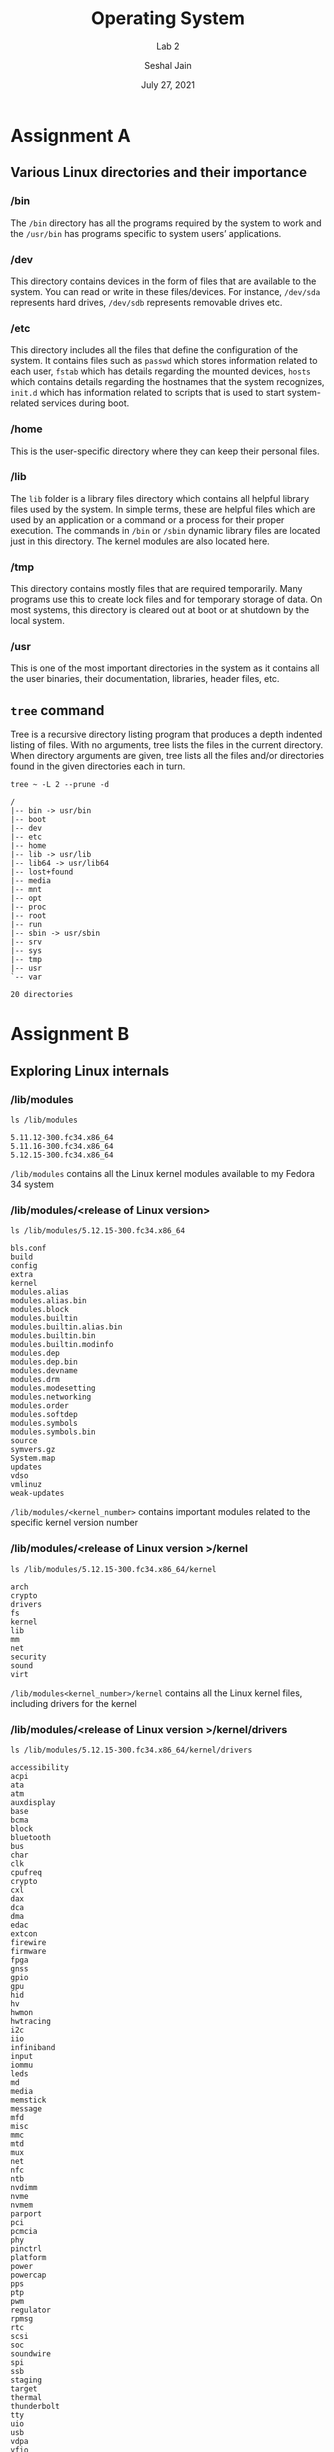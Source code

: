 #+TITLE: Operating System
#+SUBTITLE: Lab 2
#+AUTHOR: Seshal Jain
#+OPTIONS: num:nil toc:nil ^:nil
#+DATE: July 27, 2021
#+LATEX_CLASS: assignment
#+EXPORT_FILE_NAME: 191112436_2

* Assignment A
** Various Linux directories and their importance
*** /bin
The =/bin= directory has all the programs required by the system to work and the =/usr/bin= has programs specific to system users’ applications.
*** /dev
This directory contains devices in the form of files that are available to the system. You can read or write in these files/devices. For instance, =/dev/sda= represents hard drives, =/dev/sdb= represents removable drives etc.
*** /etc
This directory includes all the files that define the configuration of the system. It contains files such as =passwd= which stores information related to each user, =fstab= which has details regarding the mounted devices, =hosts= which contains details regarding the hostnames that the system recognizes, =init.d= which has information related to scripts that is used to start system-related services during boot.
*** /home
This is the user-specific directory where they can keep their personal files.
*** /lib
The =lib= folder is a library files directory which contains all helpful library files used by the system. In simple terms, these are helpful files which are used by an application or a command or a process for their proper execution. The commands in =/bin= or =/sbin= dynamic library files are located just in this directory. The kernel modules are also located here.
*** /tmp
This directory contains mostly files that are required temporarily. Many programs use this to create lock files and for temporary storage of data. On most systems, this directory is cleared out at boot or at shutdown by the local system.
*** /usr
This is one of the most important directories in the system as it contains all the user binaries, their documentation, libraries, header files, etc.
** =tree= command
Tree is a recursive directory listing program that produces a depth indented listing of files. With no arguments, tree lists the files in the current directory.  When directory arguments are given, tree lists all the files and/or directories found in the given directories each in turn.

#+begin_src
tree ~ -L 2 --prune -d
#+end_src


#+begin_example
/
|-- bin -> usr/bin
|-- boot
|-- dev
|-- etc
|-- home
|-- lib -> usr/lib
|-- lib64 -> usr/lib64
|-- lost+found
|-- media
|-- mnt
|-- opt
|-- proc
|-- root
|-- run
|-- sbin -> usr/sbin
|-- srv
|-- sys
|-- tmp
|-- usr
`-- var

20 directories
#+end_example
* Assignment B
** Exploring Linux internals
*** /lib/modules
#+begin_src
ls /lib/modules
#+end_src

#+begin_example
5.11.12-300.fc34.x86_64
5.11.16-300.fc34.x86_64
5.12.15-300.fc34.x86_64
#+end_example

=/lib/modules= contains all the Linux kernel modules available to my Fedora 34 system
*** /lib/modules/<release of Linux version>
#+begin_src
ls /lib/modules/5.12.15-300.fc34.x86_64
#+end_src

#+begin_example
bls.conf
build
config
extra
kernel
modules.alias
modules.alias.bin
modules.block
modules.builtin
modules.builtin.alias.bin
modules.builtin.bin
modules.builtin.modinfo
modules.dep
modules.dep.bin
modules.devname
modules.drm
modules.modesetting
modules.networking
modules.order
modules.softdep
modules.symbols
modules.symbols.bin
source
symvers.gz
System.map
updates
vdso
vmlinuz
weak-updates
#+end_example

=/lib/modules/<kernel_number>= contains important modules related to the specific kernel version number
*** /lib/modules/<release of Linux version >/kernel
#+begin_src
ls /lib/modules/5.12.15-300.fc34.x86_64/kernel
#+end_src

#+begin_example
arch
crypto
drivers
fs
kernel
lib
mm
net
security
sound
virt
#+end_example

=/lib/modules<kernel_number>/kernel= contains all the Linux kernel files, including drivers for the kernel
*** /lib/modules/<release of Linux version >/kernel/drivers
#+begin_src
ls /lib/modules/5.12.15-300.fc34.x86_64/kernel/drivers
#+end_src

#+begin_example
accessibility
acpi
ata
atm
auxdisplay
base
bcma
block
bluetooth
bus
char
clk
cpufreq
crypto
cxl
dax
dca
dma
edac
extcon
firewire
firmware
fpga
gnss
gpio
gpu
hid
hv
hwmon
hwtracing
i2c
iio
infiniband
input
iommu
leds
md
media
memstick
message
mfd
misc
mmc
mtd
mux
net
nfc
ntb
nvdimm
nvme
nvmem
parport
pci
pcmcia
phy
pinctrl
platform
power
powercap
pps
ptp
pwm
regulator
rpmsg
rtc
scsi
soc
soundwire
spi
ssb
staging
target
thermal
thunderbolt
tty
uio
usb
vdpa
vfio
vhost
video
virt
virtio
w1
watchdog
xen
#+end_example

=/lib/modules/<kernel_number>/kernel/drivers= contains all the Linux kernel drivers for devices like =tty=, =usb=, =gpio= etc, including drivers for the kernel
*** /usr/src/linux-header< release of Linux version >/drivers
On Fedora 34 the Linux header files reside in =/usr/src/kernels/<kernel_number>=
#+begin_src
ls /usr/src/kernels//drivers
#+end_src

#+begin_example
accessibility
acpi
amba
android
ata
atm
auxdisplay
base
bcma
block
bluetooth
bus
cdrom
char
clk
clocksource
connector
counter
cpufreq
cpuidle
crypto
cxl
dax
dca
devfreq
dio
dma
dma-buf
edac
eisa
extcon
firewire
firmware
fpga
fsi
gnss
gpio
gpu
greybus
hid
hsi
hv
hwmon
hwspinlock
hwtracing
i2c
i3c
ide
idle
iio
infiniband
input
interconnect
iommu
ipack
irqchip
isdn
Kconfig
leds
lightnvm
macintosh
mailbox
Makefile
mcb
md
media
memory
memstick
message
mfd
misc
mmc
most
mtd
mux
net
nfc
ntb
nubus
nvdimm
nvme
nvmem
of
opp
parisc
parport
pci
pcmcia
perf
phy
pinctrl
platform
pnp
power
powercap
pps
ps3
ptp
pwm
rapidio
ras
regulator
remoteproc
reset
rpmsg
rtc
s390
sbus
scsi
sh
siox
slimbus
soc
soundwire
spi
spmi
ssb
staging
target
tc
tee
thermal
thunderbolt
tty
uio
usb
vdpa
vfio
vhost
video
virt
virtio
visorbus
vlynq
vme
w1
watchdog
xen
zorro

#+end_example

This directory contains the module drivers installed for the user. The drivers in use are stored in =/lib/modules/<kernel_number>/drivers=
*** /usr/src/linux/Documentation/
This directory does not exist on my system. However, it usually contains the Documentation for various components of Linux.
** What are Linux Modules?
Linux modules are lumps of code that can be dynamically linked into the kernel at any point after the system has booted. They can be unlinked from the kernel and removed when they are no longer needed. Mostly Linux kernel modules are device drivers, pseudo-device drivers such as network drivers, or file-systems.
** What is .ko file?
=.ko= file is an object file linked with some kernel automatically generated data structures that are needed by the kernel.
** Some module commands
*** modprobe
=modprobe= can be used to load or remove modeles from the kernel

=modprobe <module>= installs a module

=modprobe -r <module>= removes a module
*** lsmod
=lsmod= show the status of Linux kernel modules

#+begin_src
lsmod
#+end_src

#+begin_example
Module                  Size  Used by
rfcomm                 90112  4
snd_seq_dummy          16384  0
snd_hrtimer            16384  1
xt_CHECKSUM            16384  1
xt_MASQUERADE          20480  3
xt_conntrack           16384  1
ipt_REJECT             16384  2
nf_nat_tftp            16384  0
nf_conntrack_tftp      20480  3 nf_nat_tftp
bridge                303104  0
stp                    16384  1 bridge
llc                    16384  2 bridge,stp
ccm                    20480  3
nft_objref             16384  2
nf_conntrack_netbios_ns    16384  1
nf_conntrack_broadcast    16384  1 nf_conntrack_netbios_ns
nft_fib_inet           16384  1
nft_fib_ipv4           16384  1 nft_fib_inet
nft_fib_ipv6           16384  1 nft_fib_inet
nft_fib                16384  3 nft_fib_ipv6,nft_fib_ipv4,nft_fib_inet
nft_reject_inet        16384  5
nf_reject_ipv4         16384  2 nft_reject_inet,ipt_REJECT
nf_reject_ipv6         20480  1 nft_reject_inet
nft_reject             16384  1 nft_reject_inet
nft_ct                 20480  24
nft_chain_nat          16384  4
ip6table_nat           16384  1
ip6table_mangle        16384  1
ip6table_raw           16384  0
ip6table_security      16384  0
iptable_nat            16384  1
nf_nat                 49152  5 ip6table_nat,nf_nat_tftp,nft_chain_nat,iptable_nat,xt_MASQUERADE
nf_conntrack          163840  8 xt_conntrack,nf_nat,nf_conntrack_tftp,nft_ct,nf_conntrack_netbios_ns,nf_nat_tftp,nf_conntrack_broadcast,xt_MASQUERADE
nf_defrag_ipv6         24576  1 nf_conntrack
nf_defrag_ipv4         16384  1 nf_conntrack
iptable_mangle         16384  1
iptable_raw            16384  0
iptable_security       16384  0
ip_set                 57344  0
nf_tables             245760  386 nft_ct,nft_reject_inet,nft_fib_ipv6,nft_objref,nft_fib_ipv4,nft_chain_nat,nft_reject,nft_fib,nft_fib_inet
nfnetlink              16384  3 nf_tables,ip_set
ip6table_filter        16384  1
ip6_tables             32768  5 ip6table_filter,ip6table_raw,ip6table_nat,ip6table_mangle,ip6table_security
iptable_filter         16384  1
cmac                   16384  2
bnep                   28672  2
sunrpc                626688  1
snd_hda_codec_realtek   151552  1
mei_hdcp               24576  0
mei_wdt                16384  0
at24                   24576  0
snd_hda_codec_generic    98304  1 snd_hda_codec_realtek
iTCO_wdt               16384  0
x86_pkg_temp_thermal    20480  0
snd_hda_codec_hdmi     73728  1
intel_powerclamp       20480  0
coretemp               20480  0
ppdev                  24576  0
intel_rapl_msr         20480  0
intel_pmc_bxt          16384  1 iTCO_wdt
snd_hda_intel          57344  7
iTCO_vendor_support    16384  1 iTCO_wdt
kvm_intel             335872  0
iwlmvm                483328  0
btusb                  65536  0
snd_intel_dspcfg       28672  1 snd_hda_intel
uvcvideo              118784  0
kvm                   987136  1 kvm_intel
snd_intel_sdw_acpi     20480  1 snd_intel_dspcfg
mac80211             1134592  1 iwlmvm
btrtl                  28672  1 btusb
snd_hda_codec         172032  4 snd_hda_codec_generic,snd_hda_codec_hdmi,snd_hda_intel,snd_hda_codec_realtek
btbcm                  16384  1 btusb
dell_laptop            28672  0
ledtrig_audio          16384  2 snd_hda_codec_generic,dell_laptop
dell_smm_hwmon         24576  0
btintel                32768  1 btusb
videobuf2_vmalloc      20480  1 uvcvideo
libarc4                16384  1 mac80211
videobuf2_memops       20480  1 videobuf2_vmalloc
bluetooth             671744  36 btrtl,btintel,btbcm,bnep,btusb,rfcomm
irqbypass              16384  1 kvm
videobuf2_v4l2         36864  1 uvcvideo
rapl                   20480  0
snd_hda_core          110592  5 snd_hda_codec_generic,snd_hda_codec_hdmi,snd_hda_intel,snd_hda_codec,snd_hda_codec_realtek
videobuf2_common       65536  4 videobuf2_vmalloc,videobuf2_v4l2,uvcvideo,videobuf2_memops
snd_hwdep              16384  1 snd_hda_codec
iwlwifi               339968  1 iwlmvm
intel_cstate           20480  0
snd_seq                86016  7 snd_seq_dummy
intel_uncore          176128  0
snd_seq_device         16384  1 snd_seq
videodev              278528  3 videobuf2_v4l2,uvcvideo,videobuf2_common
snd_pcm               135168  6 snd_hda_codec_hdmi,snd_hda_intel,snd_hda_codec,snd_hda_core
dell_wmi               20480  0
dell_smbios            32768  2 dell_wmi,dell_laptop
wmi_bmof               16384  0
dcdbas                 20480  1 dell_smbios
processor_thermal_device    20480  0
processor_thermal_rfim    16384  1 processor_thermal_device
processor_thermal_mbox    16384  1 processor_thermal_device
sparse_keymap          16384  1 dell_wmi
pcspkr                 16384  0
i2c_i801               32768  0
dell_wmi_descriptor    20480  2 dell_wmi,dell_smbios
ecdh_generic           16384  1 bluetooth
cfg80211             1003520  3 iwlmvm,iwlwifi,mac80211
i2c_smbus              20480  1 i2c_i801
ecc                    36864  1 ecdh_generic
mc                     65536  4 videodev,videobuf2_v4l2,uvcvideo,videobuf2_common
processor_thermal_rapl    20480  1 processor_thermal_device
joydev                 28672  0
snd_timer              49152  3 snd_seq,snd_hrtimer,snd_pcm
intel_rapl_common      28672  2 intel_rapl_msr,processor_thermal_rapl
mei_me                 45056  2
mei                   151552  5 mei_wdt,mei_hdcp,mei_me
snd                   110592  24 snd_hda_codec_generic,snd_seq,snd_seq_device,snd_hda_codec_hdmi,snd_hwdep,snd_hda_intel,snd_hda_codec,snd_hda_codec_realtek,snd_timer,snd_pcm
lpc_ich                28672  0
intel_soc_dts_iosf     20480  1 processor_thermal_device
soundcore              16384  1 snd
parport_pc             40960  0
int3403_thermal        20480  0
parport                69632  2 parport_pc,ppdev
dell_rbtn              20480  0
int3402_thermal        16384  0
rfkill                 28672  10 bluetooth,dell_laptop,dell_rbtn,cfg80211
int340x_thermal_zone    20480  3 int3403_thermal,int3402_thermal,processor_thermal_device
int3400_thermal        20480  0
acpi_thermal_rel       16384  1 int3400_thermal
acpi_pad              184320  0
zram                   24576  2
ip_tables              28672  5 iptable_filter,iptable_security,iptable_raw,iptable_nat,iptable_mangle
i915                 2768896  26
crct10dif_pclmul       16384  1
crc32_pclmul           16384  0
crc32c_intel           24576  6
i2c_algo_bit           16384  1 i915
sdhci_pci              69632  0
drm_kms_helper        290816  1 i915
e1000e                303104  0
cqhci                  32768  1 sdhci_pci
sdhci                  77824  1 sdhci_pci
cec                    61440  2 drm_kms_helper,i915
drm                   626688  9 drm_kms_helper,i915
ghash_clmulni_intel    16384  0
serio_raw              20480  0
mmc_core              184320  3 sdhci,cqhci,sdhci_pci
wmi                    36864  4 dell_wmi,wmi_bmof,dell_smbios,dell_wmi_descriptor
video                  53248  3 dell_wmi,dell_laptop,i915
fuse                  159744  3
#+end_example

*** cat /proc/cpuinfo
This file contains information about the CPU of the current system
#+begin_src
cat /proc/cpuinfo
#+end_src

#+begin_example
processor	: 0
vendor_id	: GenuineIntel
cpu family	: 6
model		: 61
model name	: Intel(R) Core(TM) i5-5300U CPU @ 2.30GHz
stepping	: 4
microcode	: 0x2f
cpu MHz		: 500.000
cache size	: 3072 KB
physical id	: 0
siblings	: 4
core id		: 0
cpu cores	: 2
apicid		: 0
initial apicid	: 0
fpu		: yes
fpu_exception	: yes
cpuid level	: 20
wp		: yes
flags		: fpu vme de pse tsc msr pae mce cx8 apic sep mtrr pge mca cmov pat pse36 clflush dts acpi mmx fxsr sse sse2 ss ht tm pbe syscall nx pdpe1gb rdtscp lm constant_tsc arch_perfmon pebs bts rep_good nopl xtopology nonstop_tsc cpuid aperfmperf pni pclmulqdq dtes64 monitor ds_cpl vmx smx est tm2 ssse3 sdbg fma cx16 xtpr pdcm pcid sse4_1 sse4_2 x2apic movbe popcnt tsc_deadline_timer aes xsave avx f16c rdrand lahf_lm abm 3dnowprefetch cpuid_fault epb invpcid_single pti ssbd ibrs ibpb stibp tpr_shadow vnmi flexpriority ept vpid ept_ad fsgsbase tsc_adjust bmi1 hle avx2 smep bmi2 erms invpcid rtm rdseed adx smap intel_pt xsaveopt dtherm ida arat pln pts md_clear flush_l1d
vmx flags	: vnmi preemption_timer invvpid ept_x_only ept_ad ept_1gb flexpriority tsc_offset vtpr mtf vapic ept vpid unrestricted_guest ple shadow_vmcs
bugs		: cpu_meltdown spectre_v1 spectre_v2 spec_store_bypass l1tf mds swapgs taa itlb_multihit srbds
bogomips	: 4589.27
clflush size	: 64
cache_alignment	: 64
address sizes	: 39 bits physical, 48 bits virtual
power management:

processor	: 1
vendor_id	: GenuineIntel
cpu family	: 6
model		: 61
model name	: Intel(R) Core(TM) i5-5300U CPU @ 2.30GHz
stepping	: 4
microcode	: 0x2f
cpu MHz		: 500.000
cache size	: 3072 KB
physical id	: 0
siblings	: 4
core id		: 1
cpu cores	: 2
apicid		: 2
initial apicid	: 2
fpu		: yes
fpu_exception	: yes
cpuid level	: 20
wp		: yes
flags		: fpu vme de pse tsc msr pae mce cx8 apic sep mtrr pge mca cmov pat pse36 clflush dts acpi mmx fxsr sse sse2 ss ht tm pbe syscall nx pdpe1gb rdtscp lm constant_tsc arch_perfmon pebs bts rep_good nopl xtopology nonstop_tsc cpuid aperfmperf pni pclmulqdq dtes64 monitor ds_cpl vmx smx est tm2 ssse3 sdbg fma cx16 xtpr pdcm pcid sse4_1 sse4_2 x2apic movbe popcnt tsc_deadline_timer aes xsave avx f16c rdrand lahf_lm abm 3dnowprefetch cpuid_fault epb invpcid_single pti ssbd ibrs ibpb stibp tpr_shadow vnmi flexpriority ept vpid ept_ad fsgsbase tsc_adjust bmi1 hle avx2 smep bmi2 erms invpcid rtm rdseed adx smap intel_pt xsaveopt dtherm ida arat pln pts md_clear flush_l1d
vmx flags	: vnmi preemption_timer invvpid ept_x_only ept_ad ept_1gb flexpriority tsc_offset vtpr mtf vapic ept vpid unrestricted_guest ple shadow_vmcs
bugs		: cpu_meltdown spectre_v1 spectre_v2 spec_store_bypass l1tf mds swapgs taa itlb_multihit srbds
bogomips	: 4589.27
clflush size	: 64
cache_alignment	: 64
address sizes	: 39 bits physical, 48 bits virtual
power management:

processor	: 2
vendor_id	: GenuineIntel
cpu family	: 6
model		: 61
model name	: Intel(R) Core(TM) i5-5300U CPU @ 2.30GHz
stepping	: 4
microcode	: 0x2f
cpu MHz		: 2900.000
cache size	: 3072 KB
physical id	: 0
siblings	: 4
core id		: 0
cpu cores	: 2
apicid		: 1
initial apicid	: 1
fpu		: yes
fpu_exception	: yes
cpuid level	: 20
wp		: yes
flags		: fpu vme de pse tsc msr pae mce cx8 apic sep mtrr pge mca cmov pat pse36 clflush dts acpi mmx fxsr sse sse2 ss ht tm pbe syscall nx pdpe1gb rdtscp lm constant_tsc arch_perfmon pebs bts rep_good nopl xtopology nonstop_tsc cpuid aperfmperf pni pclmulqdq dtes64 monitor ds_cpl vmx smx est tm2 ssse3 sdbg fma cx16 xtpr pdcm pcid sse4_1 sse4_2 x2apic movbe popcnt tsc_deadline_timer aes xsave avx f16c rdrand lahf_lm abm 3dnowprefetch cpuid_fault epb invpcid_single pti ssbd ibrs ibpb stibp tpr_shadow vnmi flexpriority ept vpid ept_ad fsgsbase tsc_adjust bmi1 hle avx2 smep bmi2 erms invpcid rtm rdseed adx smap intel_pt xsaveopt dtherm ida arat pln pts md_clear flush_l1d
vmx flags	: vnmi preemption_timer invvpid ept_x_only ept_ad ept_1gb flexpriority tsc_offset vtpr mtf vapic ept vpid unrestricted_guest ple shadow_vmcs
bugs		: cpu_meltdown spectre_v1 spectre_v2 spec_store_bypass l1tf mds swapgs taa itlb_multihit srbds
bogomips	: 4589.27
clflush size	: 64
cache_alignment	: 64
address sizes	: 39 bits physical, 48 bits virtual
power management:

processor	: 3
vendor_id	: GenuineIntel
cpu family	: 6
model		: 61
model name	: Intel(R) Core(TM) i5-5300U CPU @ 2.30GHz
stepping	: 4
microcode	: 0x2f
cpu MHz		: 2305.740
cache size	: 3072 KB
physical id	: 0
siblings	: 4
core id		: 1
cpu cores	: 2
apicid		: 3
initial apicid	: 3
fpu		: yes
fpu_exception	: yes
cpuid level	: 20
wp		: yes
flags		: fpu vme de pse tsc msr pae mce cx8 apic sep mtrr pge mca cmov pat pse36 clflush dts acpi mmx fxsr sse sse2 ss ht tm pbe syscall nx pdpe1gb rdtscp lm constant_tsc arch_perfmon pebs bts rep_good nopl xtopology nonstop_tsc cpuid aperfmperf pni pclmulqdq dtes64 monitor ds_cpl vmx smx est tm2 ssse3 sdbg fma cx16 xtpr pdcm pcid sse4_1 sse4_2 x2apic movbe popcnt tsc_deadline_timer aes xsave avx f16c rdrand lahf_lm abm 3dnowprefetch cpuid_fault epb invpcid_single pti ssbd ibrs ibpb stibp tpr_shadow vnmi flexpriority ept vpid ept_ad fsgsbase tsc_adjust bmi1 hle avx2 smep bmi2 erms invpcid rtm rdseed adx smap intel_pt xsaveopt dtherm ida arat pln pts md_clear flush_l1d
vmx flags	: vnmi preemption_timer invvpid ept_x_only ept_ad ept_1gb flexpriority tsc_offset vtpr mtf vapic ept vpid unrestricted_guest ple shadow_vmcs
bugs		: cpu_meltdown spectre_v1 spectre_v2 spec_store_bypass l1tf mds swapgs taa itlb_multihit srbds
bogomips	: 4589.27
clflush size	: 64
cache_alignment	: 64
address sizes	: 39 bits physical, 48 bits virtual
power management:


#+end_example
*** cat /proc/meminfo
This file contains information about the memory utilization of the current system
#+begin_src
cat /proc/meminfo
#+end_src

#+begin_example
MemTotal:        8027748 kB
MemFree:          760184 kB
MemAvailable:    3960976 kB
Buffers:          473232 kB
Cached:          3316720 kB
SwapCached:           72 kB
Active:          1933356 kB
Inactive:        4744492 kB
Active(anon):      65832 kB
Inactive(anon):  3315280 kB
Active(file):    1867524 kB
Inactive(file):  1429212 kB
Unevictable:      119368 kB
Mlocked:            4672 kB
SwapTotal:       8027132 kB
SwapFree:        8015612 kB
Dirty:                96 kB
Writeback:             0 kB
AnonPages:       3007216 kB
Mapped:           941660 kB
Shmem:            501620 kB
KReclaimable:     207668 kB
Slab:             314468 kB
SReclaimable:     207668 kB
SUnreclaim:       106800 kB
KernelStack:       12688 kB
PageTables:        41976 kB
NFS_Unstable:          0 kB
Bounce:                0 kB
WritebackTmp:          0 kB
CommitLimit:    12041004 kB
Committed_AS:    9715780 kB
VmallocTotal:   34359738367 kB
VmallocUsed:       68536 kB
VmallocChunk:          0 kB
Percpu:             4608 kB
HardwareCorrupted:     0 kB
AnonHugePages:         0 kB
ShmemHugePages:        0 kB
ShmemPmdMapped:        0 kB
FileHugePages:         0 kB
FilePmdMapped:         0 kB
CmaTotal:              0 kB
CmaFree:               0 kB
HugePages_Total:       0
HugePages_Free:        0
HugePages_Rsvd:        0
HugePages_Surp:        0
Hugepagesize:       2048 kB
Hugetlb:               0 kB
DirectMap4k:      369600 kB
DirectMap2M:     7905280 kB
DirectMap1G:     1048576 kB
#+end_example

*** cat /proc/partitions
This file contains information about the harddisk partitions of the current system
#+begin_src
cat /proc/partitions
#+end_src

#+begin_example
major minor  #blocks  name

   8        0  250059096 sda
   8        1    1048576 sda1
   8        2  165118976 sda2
   8        3   83886080 sda3
 252        0    8027136 zram0
#+end_example

*** lspci
This commands lists all PCI (Peripheral Component Interconnect) devices on the current system
#+begin_src
lspci
#+end_src

#+begin_example
00:00.0 Host bridge: Intel Corporation Broadwell-U Host Bridge -OPI (rev 09)
00:02.0 VGA compatible controller: Intel Corporation HD Graphics 5500 (rev 09)
00:03.0 Audio device: Intel Corporation Broadwell-U Audio Controller (rev 09)
00:04.0 Signal processing controller: Intel Corporation Broadwell-U Processor Thermal Subsystem (rev 09)
00:14.0 USB controller: Intel Corporation Wildcat Point-LP USB xHCI Controller (rev 03)
00:16.0 Communication controller: Intel Corporation Wildcat Point-LP MEI Controller #1 (rev 03)
00:19.0 Ethernet controller: Intel Corporation Ethernet Connection (3) I218-LM (rev 03)
00:1b.0 Audio device: Intel Corporation Wildcat Point-LP High Definition Audio Controller (rev 03)
00:1c.0 PCI bridge: Intel Corporation Wildcat Point-LP PCI Express Root Port #1 (rev e3)
00:1c.3 PCI bridge: Intel Corporation Wildcat Point-LP PCI Express Root Port #4 (rev e3)
00:1d.0 USB controller: Intel Corporation Wildcat Point-LP USB EHCI Controller (rev 03)
00:1f.0 ISA bridge: Intel Corporation Wildcat Point-LP LPC Controller (rev 03)
00:1f.2 SATA controller: Intel Corporation Wildcat Point-LP SATA Controller [AHCI Mode] (rev 03)
00:1f.3 SMBus: Intel Corporation Wildcat Point-LP SMBus Controller (rev 03)
01:00.0 SD Host controller: O2 Micro, Inc. SD/MMC Card Reader Controller (rev 01)
02:00.0 Network controller: Intel Corporation Wireless 7265 (rev 59)

#+end_example
